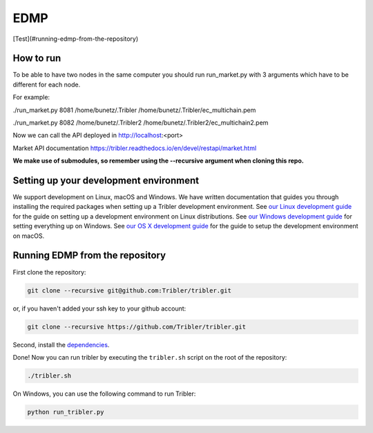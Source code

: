 *******
EDMP
*******

[Test](#running-edmp-from-the-repository)

How to run
=======================================
To be able to have two nodes in the same computer you should run run_market.py with 3 arguments which have to be different for each node.

For example:

./run_market.py 8081 /home/bunetz/.Tribler /home/bunetz/.Tribler/ec_multichain.pem

./run_market.py 8082 /home/bunetz/.Tribler2 /home/bunetz/.Tribler2/ec_multichain2.pem

Now we can call the API deployed in http://localhost:<port>

Market API documentation https://tribler.readthedocs.io/en/devel/restapi/market.html

**We make use of submodules, so remember using the --recursive argument when cloning this repo.**

Setting up your development environment
=======================================

We support development on Linux, macOS and Windows. We have written documentation that guides you through installing the required packages when setting up a Tribler development environment. See `our Linux development guide <http://tribler.readthedocs.io/en/devel/development/development_on_linux.html>`_ for the guide on setting up a development environment on Linux distributions. See `our Windows development guide <http://tribler.readthedocs.io/en/devel/development/development_on_windows.html>`_ for setting everything up on Windows. See `our OS X development guide <http://tribler.readthedocs.io/en/devel/development/development_on_osx.html>`_ for the guide to setup the development environment on macOS.

Running EDMP from the repository
===================================

First clone the repository:

.. code-block:: none

    git clone --recursive git@github.com:Tribler/tribler.git

or, if you haven't added your ssh key to your github account:

.. code-block:: none

    git clone --recursive https://github.com/Tribler/tribler.git

Second, install the `dependencies <doc/development/development_on_linux.rst>`_.

Done!
Now you can run tribler by executing the ``tribler.sh`` script on the root of the repository:

.. code-block:: none

    ./tribler.sh
    
On Windows, you can use the following command to run Tribler:

.. code-block:: none

    python run_tribler.py
